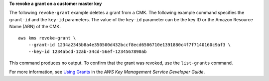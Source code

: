 **To revoke a grant on a customer master key**

The following ``revoke-grant`` example deletes a grant from a CMK. The following example command specifies the ``grant-id`` and the ``key-id`` parameters. The value of the ``key-id`` parameter can be the key ID or the Amazon Resource Name (ARN) of the CMK. ::

    aws kms revoke-grant \
        --grant-id 1234a2345b8a4e350500d432bccf8ecd6506710e1391880c4f7f7140160c9af3 \
        --key-id 1234abcd-12ab-34cd-56ef-1234567890ab

This command produces no output. To confirm that the grant was revoked, use the ``list-grants`` command.

For more information, see `Using Grants <https://docs.aws.amazon.com/kms/latest/developerguide/grants.html>`__ in the *AWS Key Management Service Developer Guide*.